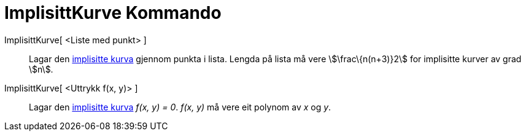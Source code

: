= ImplisittKurve Kommando
:page-en: commands/ImplicitCurve
ifdef::env-github[:imagesdir: /nn/modules/ROOT/assets/images]

ImplisittKurve[ <Liste med punkt> ]::
  Lagar den xref:/Kurver.adoc[implisitte kurva] gjennom punkta i lista. Lengda på lista må vere stem:[\frac\{n(n+3)}2]
  for implisitte kurver av grad stem:[n].
ImplisittKurve[ <Uttrykk f(x, y)> ]::
  Lagar den xref:/Kurver.adoc[implisitte kurva] _f(x, y) = 0_. _f(x, y)_ må vere eit polynom av _x_ og _y_.
